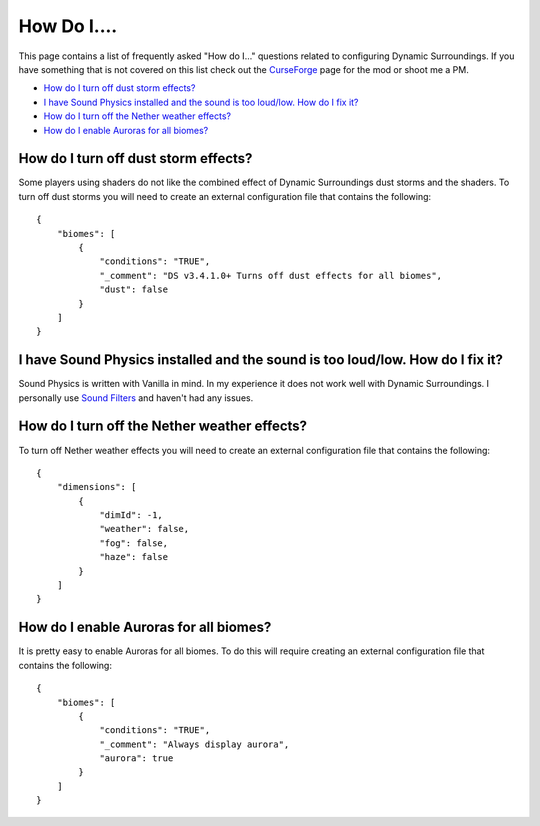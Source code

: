 How Do I....
============
This page contains a list of frequently asked "How do I..." questions related to configuring
Dynamic Surroundings.  If you have something that is not covered on this list check out the
CurseForge_ page for the mod or shoot me a PM.

- `How do I turn off dust storm effects?`_
- `I have Sound Physics installed and the sound is too loud/low.  How do I fix it?`_
- `How do I turn off the Nether weather effects?`_
- `How do I enable Auroras for all biomes?`_


How do I turn off dust storm effects?
^^^^^^^^^^^^^^^^^^^^^^^^^^^^^^^^^^^^^
Some players using shaders do not like the combined effect of Dynamic Surroundings dust storms and
the shaders.  To turn off dust storms you will need to create an external configuration file that
contains the following::

	{
	    "biomes": [
	        {
	            "conditions": "TRUE",
	            "_comment": "DS v3.4.1.0+ Turns off dust effects for all biomes",
	            "dust": false
	        }
	    ]
	}

I have Sound Physics installed and the sound is too loud/low.  How do I fix it?
^^^^^^^^^^^^^^^^^^^^^^^^^^^^^^^^^^^^^^^^^^^^^^^^^^^^^^^^^^^^^^^^^^^^^^^^^^^^^^^
Sound Physics is written with Vanilla in mind.  In my experience it does not work well with
Dynamic Surroundings.  I personally use `Sound Filters <https://minecraft.curseforge.com/projects/sound-filters?gameCategorySlug=mc-mods&projectID=222789>`_
and haven't had any issues.

How do I turn off the Nether weather effects?
^^^^^^^^^^^^^^^^^^^^^^^^^^^^^^^^^^^^^^^^^^^^^
To turn off Nether weather effects you will need to create an external configuration file that
contains the following::

	{
	    "dimensions": [
	        {
	            "dimId": -1,
	            "weather": false,
	            "fog": false,
	            "haze": false
	        }
	    ]
	}

How do I enable Auroras for all biomes?
^^^^^^^^^^^^^^^^^^^^^^^^^^^^^^^^^^^^^^^
It is pretty easy to enable Auroras for all biomes.  To do this will require creating an external
configuration file that contains the following::

	{
	    "biomes": [
	        {
	            "conditions": "TRUE",
	            "_comment": "Always display aurora",
	            "aurora": true
	        }
	    ]
	}

..	_CurseForge: https://minecraft.curseforge.com/projects/dynamic-surroundings
